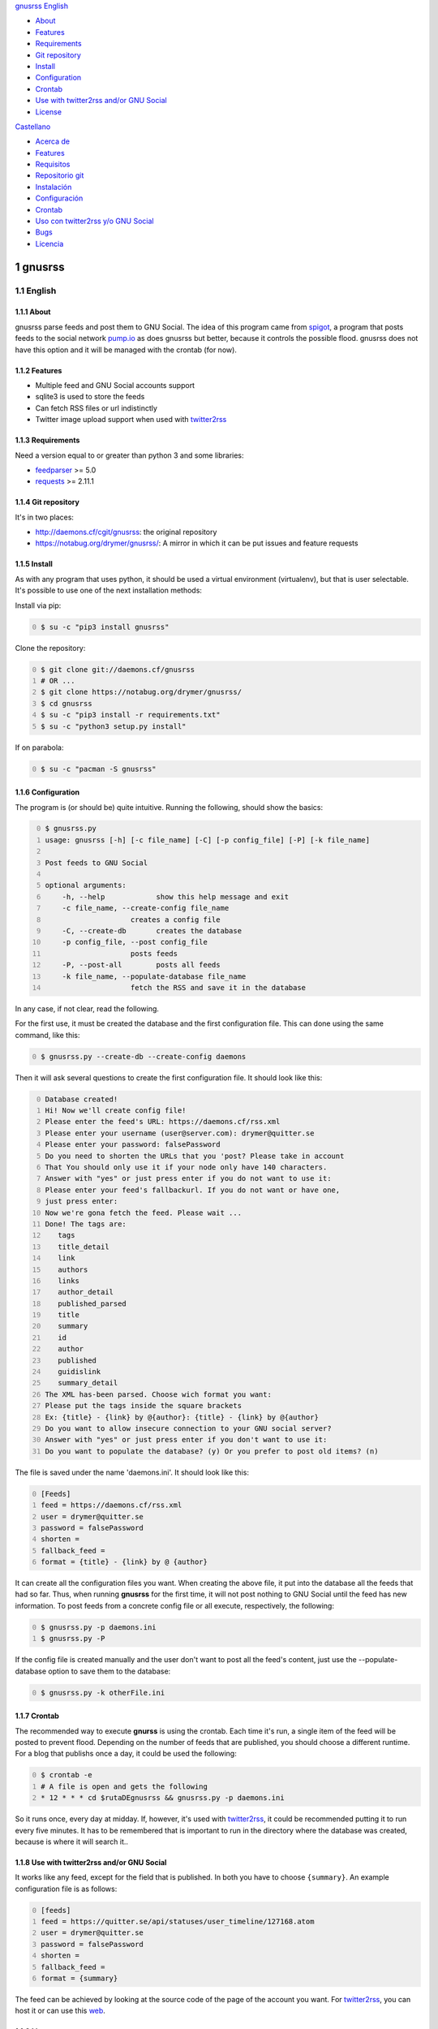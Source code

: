 
`gnusrss <#gnusrss>`__
`English <#english>`__

-  `About <#about>`__
-  `Features <#features>`__
-  `Requirements <#requirements>`__
-  `Git repository <#git-repository>`__
-  `Install <#install>`__
-  `Configuration <#configuration>`__
-  `Crontab <#crontab>`__
-  `Use with twitter2rss and/or GNU
   Social <#use-with-twitter2rss-and/or-gnu-social>`__
-  `License <#license>`__

`Castellano <#castellano>`__

-  `Acerca de <#acerca-de>`__
-  `Features <#features>`__
-  `Requisitos <#requisitos>`__
-  `Repositorio git <#repositorio-git>`__
-  `Instalación <#instalación>`__
-  `Configuración <#configuración>`__
-  `Crontab <#crontab>`__
-  `Uso con twitter2rss y/o GNU
   Social <#uso-con-twitter2rss-y/o-gnu-social>`__
-  `Bugs <#bugs>`__
-  `Licencia <#licencia>`__

1 gnusrss
---------

1.1 English
~~~~~~~~~~~

1.1.1 About
^^^^^^^^^^^

gnusrss parse feeds and post them to GNU Social. The idea of ​​this program came from `spigot <https://github.com/nathans/spigot>`_, a program that posts feeds to the social network `pump.io <https://pump.io>`_ as does gnusrss but better, because it controls the possible flood. gnusrss does not have this option and it will be managed with the crontab (for now).

1.1.2 Features
^^^^^^^^^^^^^^

- Multiple feed and GNU Social accounts support

- sqlite3 is used to store the feeds

- Can fetch RSS files or url indistinctly

- Twitter image upload support when used with `twitter2rss <http://daemons.cf/cgit/twitter2rss>`_

1.1.3 Requirements
^^^^^^^^^^^^^^^^^^

Need a version equal to or greater than python 3 and some libraries:

- `feedparser <//pypi.python.org/pypi/feedparser>`_ >= 5.0

- `requests <https://pypi.python.org/pypi/requests/2.11.1>`_ >= 2.11.1

1.1.4 Git repository
^^^^^^^^^^^^^^^^^^^^

It's in two places:

- `http://daemons.cf/cgit/gnusrss <http://daemons.cf/cgit/gnusrss>`_: the original repository

- `https://notabug.org/drymer/gnusrss/ <https://notabug.org/drymer/gnusrss/>`_: A mirror in which it can be put issues and feature requests

1.1.5 Install
^^^^^^^^^^^^^

As with any program that uses python, it should be used a virtual environment (virtualenv), but that is user selectable. It's possible to use one of the next installation methods:

Install via pip:

.. code-block:: sh
    :number-lines: 0

    $ su -c "pip3 install gnusrss"

Clone the repository:

.. code-block:: sh
    :number-lines: 0

    $ git clone git://daemons.cf/gnusrss
    # OR ...
    $ git clone https://notabug.org/drymer/gnusrss/
    $ cd gnusrss
    $ su -c "pip3 install -r requirements.txt"
    $ su -c "python3 setup.py install"

If on parabola:

.. code-block:: sh
    :number-lines: 0

    $ su -c "pacman -S gnusrss"

1.1.6 Configuration
^^^^^^^^^^^^^^^^^^^

The program is (or should be) quite intuitive. Running the following, should show the basics:

.. code-block:: sh
    :number-lines: 0

    $ gnusrss.py
    usage: gnusrss [-h] [-c file_name] [-C] [-p config_file] [-P] [-k file_name]

    Post feeds to GNU Social

    optional arguments:
        -h, --help            show this help message and exit
        -c file_name, --create-config file_name
                        creates a config file
        -C, --create-db       creates the database
        -p config_file, --post config_file
                        posts feeds
        -P, --post-all        posts all feeds
        -k file_name, --populate-database file_name
                        fetch the RSS and save it in the database

In any case, if not clear, read the following.

For the first use, it must be created the database and the first configuration file. This can done using the same command, like this:

.. code-block:: sh
    :number-lines: 0

    $ gnusrss.py --create-db --create-config daemons

Then it will ask several questions to create the first configuration file. It should look like this:

.. code-block:: text
    :number-lines: 0

    Database created!
    Hi! Now we'll create config file!
    Please enter the feed's URL: https://daemons.cf/rss.xml
    Please enter your username (user@server.com): drymer@quitter.se
    Please enter your password: falsePassword
    Do you need to shorten the URLs that you 'post? Please take in account
    That You should only use it if your node only have 140 characters.
    Answer with "yes" or just press enter if you do not want to use it:
    Please enter your feed's fallbackurl. If you do not want or have one,
    just press enter:
    Now we're gona fetch the feed. Please wait ...
    Done! The tags are:
       tags
       title_detail
       link
       authors
       links
       author_detail
       published_parsed
       title
       summary
       id
       author
       published
       guidislink
       summary_detail
    The XML has-been parsed. Choose wich format you want:
    Please put the tags inside the square brackets
    Ex: {title} - {link} by @{author}: {title} - {link} by @{author}
    Do you want to allow insecure connection to your GNU social server?
    Answer with "yes" or just press enter if you don't want to use it:
    Do you want to populate the database? (y) Or you prefer to post old items? (n)

The file is saved under the name 'daemons.ini'. It should look like this:

.. code-block:: text
    :number-lines: 0

    [Feeds]
    feed = https://daemons.cf/rss.xml
    user = drymer@quitter.se
    password = falsePassword
    shorten =
    fallback_feed =
    format = {title} - {link} by @ {author}

It can create all the configuration files you want.
When creating the above file, it put into the database all the feeds that had so far. Thus, when running **gnusrss** for the first time, it will not post nothing to GNU Social until the feed has new information.
To post feeds from a concrete config file or all execute, respectively, the following:

.. code-block:: sh
    :number-lines: 0

    $ gnusrss.py -p daemons.ini
    $ gnusrss.py -P

If the config file is created manually and the user don't want to post all the feed's content, just use the --populate-database option to save them to the database:

.. code-block:: sh
    :number-lines: 0

    $ gnusrss.py -k otherFile.ini

1.1.7 Crontab
^^^^^^^^^^^^^

The recommended way to execute **gnurss** is using the crontab. Each time it's run, a single item of the feed will be posted to prevent flood. Depending on the number of feeds that are published, you should choose a different runtime. For a blog that publishs once a day, it could be used the following:

.. code-block:: sh
    :number-lines: 0

    $ crontab -e
    # A file is open and gets the following
    * 12 * * * cd $rutaDEgnusrss && gnusrss.py -p daemons.ini

So it runs once, every day at midday. If, however, it's used with `twitter2rss <http://daemons.cf/cgit/twitter2rss/>`_, it could be recommended putting it to run every five minutes. It has to be remembered that is important to run in the directory where the database was created, because is where it will search it..

1.1.8 Use with twitter2rss and/or GNU Social
^^^^^^^^^^^^^^^^^^^^^^^^^^^^^^^^^^^^^^^^^^^^

It works like any feed, except for the field that is published. In both you have to choose ``{summary}``. An example configuration file is as follows:

.. code-block:: text
    :number-lines: 0

    [feeds]
    feed = https://quitter.se/api/statuses/user_timeline/127168.atom
    user = drymer@quitter.se
    password = falsePassword
    shorten =
    fallback_feed =
    format = {summary}

The feed can be achieved by looking at the source code of the page of the account you want. For `twitter2rss <http://daemons.cf/cgit/twitter2rss>`_, you can host it or can use this `web <http://daemons.cf/twitter2rss>`_.

1.1.9 License
^^^^^^^^^^^^^

.. code-block:: text
    :number-lines: 0

    This program is free software: you can redistribute it and / or modify
    it under the terms of the GNU General Public License as published by
    the Free Software Foundation, Either version 3 of the License, or
    (At your option) any later version.

    This program is distributed in the hope That it will be useful,
    but WITHOUT ANY WARRANTY; without even the implied warranty of
    MERCHANTABILITY or FITNESS FOR A PARTICULAR PURPOSE. See the
    GNU General Public License for more details.

    You should have received a copy of the GNU General Public License
    Along With This Program. If not, see <http://www.gnu.org/licenses/>.

1.2 Castellano
~~~~~~~~~~~~~~

1.2.1 Acerca de
^^^^^^^^^^^^^^^

gnusrss parsea feeds y los postea en GNU Social. La idea de hacer este programa surgió de `spigot <https://github.com/nathans/spigot>`_, un programa que postea feeds en la red social `pump.io <https://pump.io>`_ igual que hace gnusrss pero mejor, ya que controla el posible flood. gnusrss no tiene esta opción y se controlará con el propio crontab (de momento).

1.2.2 Features
^^^^^^^^^^^^^^

- Soporta múltiples feeds y cuentas de GNU Social

- sqlite3 es usado para guardar los feeds

- Se puede usar tanto archivos RSS cómo url indistintamente

- Soporta la súbida de imágenes de Twitter cuando es usado en conjunto con `twitter2rss <http://daemons.cf/cgit/twitter2rss>`_

1.2.3 Requisitos
^^^^^^^^^^^^^^^^

Necesita una versión de python igual o superior a la 3 y algunas librerias:

- `feedparser <https://pypi.python.org/pypi/feedparser>`_ >= 5.0

- `requests <https://pypi.python.org/pypi/requests/2.11.1>`_ >= 2.11.1

1.2.4 Repositorio git
^^^^^^^^^^^^^^^^^^^^^

Está en dos sitios:

- `http://daemons.cf/cgit/gnusrss <http://daemons.cf/cgit/gnusrss>`_: el repositorio original

- `https://notabug.org/drymer/gnusrss/ <https://notabug.org/drymer/gnusrss/>`_: un mirror, en el que se pueden poner los problemas y sugerencias de mejoras

1.2.5 Instalación
^^^^^^^^^^^^^^^^^

Cómo con cualquier programa con python, es recomendable usar un entorno virtual (virtualenv), pero eso queda a elección del usuario. Se puede escoger entre los siguientes metodos:

Instalar usando pip:

.. code-block:: sh
    :number-lines: 0

    $ su -c "pip3 install gnusrss"

Clonar el repositorio:

.. code-block:: sh
    :number-lines: 0

    $ git clone git://daemons.cf/gnusrss
    # O ...
    $ git clone https://notabug.org/drymer/gnusrss/
    $ cd gnusrss
    $ su -c "pip3 install -r requirements.txt"
    $ su -c "python3 setup.py install"

Si se usa parabola:

.. code-block:: sh
    :number-lines: 0

    $ su -c "pacman -S gnusrss"

1.2.6 Configuración
^^^^^^^^^^^^^^^^^^^

El programa es (o debería ser) bastante intuitivo. Ejecutando lo siguiente, deberia verse lo básico:

.. code-block:: sh
    :number-lines: 0

    $ gnusrss.py
    usage: gnusrss [-h] [-c file_name] [-C] [-p config_file] [-P] [-k file_name]

    Post feeds to GNU Social

    optional arguments:
        -h, --help            show this help message and exit
        -c file_name, --create-config file_name
                        creates a config file
        -C, --create-db       creates the database
        -p config_file, --post config_file
                        posts feeds
        -P, --post-all        posts all feeds
        -k file_name, --populate-database file_name
                        fetch the RSS and save it in the database

En cualquier caso, si no queda claro, leer lo siguiente.

Para el primer uso, la base de datos y el primer archivo de configuración deben ser creados. Podemos hacerlo usando la misma orden, tal que así:

.. code-block:: sh
    :number-lines: 0

    $ gnusrss.py --create-db --create-config daemons

A continuación hará varias preguntas para configurar el primer archivo de configuración. Debería verse así:

.. code-block:: text
    :number-lines: 0

    Database created!
    Hi! Now we'll create de config file!
    Please introduce the feed's url: https://daemons.cf/rss.xml
    Please introduce your username (user@server.com): drymer@quitter.se
    Please introduce your password: contraseñaFalsa
    {1}Do you need to shorten the urls that you post? Please take in account
    that you should only use it if your node only has 140 characters.
    Answer with "yes" or just press enter if you don't want to use it:
    {2}Please introduce your feed's fallbackurl. If you don't want or have one,
    just press enter:
    Now we're gona fetch the feed. Please wait...
    Done! The tags are:
       tags
       title_detail
       link
       authors
       links
       author_detail
       published_parsed
       title
       summary
       id
       author
       published
       guidislink
       summary_detail
    The XML has been parsed. Choose wich format you want:
    {3}Please put the tags inside the square brackets
    Ex: {title} - {link} by @{author}: {title} - {link} by @{author}
    {4}Do you want to allow insecure connection to your GNU social server?
    Answer with "yes" or just press enter if you don't want to use it:
    {5}Do you want to populate the database? (y) Or you prefer to post old items? (n)

A continuación traduciré las lineas con los números entre corchetes.
{1} Necesitas acortar las url que quieres postear? Por favor ten en cuenta que sólo deberia usarse si el servidor sólo tiene 140 carácteres.
{2} Por favor introduce tu feed de emergencia. Si no tienes uno, solamente aprieta enter.
{3} Por favor pon las etiquetas dentro de los corchetes.
{4} Quieres permitir conexiones inseguras a tu servidor GNU social? Responde con "si" o simplemente apreta enter si no necesitas usarlo.
{5} Quieres llenar la base de datos? (y) O prefieres publicar los artículos antiguos? (n)

Respecto al 3, hay que examinar el código fuente del RSS para saber cuales interesan. En general, el que hay de ejemplo será lo que se busque. En el caso 4, sólo es útil si el servidor usa un certificado auto-firmado.

El archivo se guardará con el nombre 'daemons.ini'. Después de todas estas preguntas, debería verse similar a esto:

.. code-block:: text
    :number-lines: 0

    [feeds]
    feed = https://daemons.cf/rss.xml
    user = drymer@quitter.se
    password = contraseñaFalsa
    shorten =
    fallback_feed =
    format = {title} - {link} by @{author}
    insecure =

Se pueden crear todos los archivos de configuración que se quieran.
Al haber creado el archivo anterior, se han metido en la base de datos todos los feeds que habian hasta el momento. Por lo tanto, cuando se ejecuta **gnusrss** por primera vez, no posteará nada en GNU Social, a menos que el feed tenga nueva información.
Para postear los feeds de un archivo o todos, ejecutar, respectivamente, lo siguiente:

.. code-block:: sh
    :number-lines: 0

    $ gnusrss.py -p daemons.ini
    $ gnusrss.py -P

Si el archivo de configuración ha sido creado manualmente y no se quiere postear el contenido del feed, sólo hay que ejecutar la opción --populate-database para guardar estos en la base de datos:

.. code-block:: sh
    :number-lines: 0

    $ gnusrss.py -k otherFile.ini

1.2.7 Crontab
^^^^^^^^^^^^^

El modo recomendado de ejecución de gnusrss es usando el crontab. Cada vez que se ejecute posteará un sólo elemento del feed para evitar el flood. Según la cantidad de feeds que se publiquen, se deberia escoger un tiempo de ejecución distinto. Para un blog que publique una vez al día, con poner lo siguiente, deberia valer:

.. code-block:: sh
    :number-lines: 0

    $ crontab -e
    # Se abrirá un archivo y se mete lo siguiente
    * 12 * * * cd $rutaDEgnusrss && gnusrss.py -p daemons.cf

Así se ejecuta una vez al día, a las doce de la mañana. Si, en cambio, lo usasemos con `twitter2rss <http://daemons.cf/cgit/twitter2rss/>`_, se recomienda poner que se ejecute cada cinco minutos. Hay que recordar que es importante que se ejecute en el directorio en el que se ha creado la base de datos, ya que es ahí dónde la buscará.

1.2.8 Uso con twitter2rss y/o GNU Social
^^^^^^^^^^^^^^^^^^^^^^^^^^^^^^^^^^^^^^^^

Funciona igual que con cualquier feed, exceptuando el campo que se publica. En ambos hay que escoger ``{summary}``. Un ejemplo de archivo de configuración sería el siguiente:

.. code-block:: text
    :number-lines: 0

    [feeds]
    feed = https://quitter.se/api/statuses/user_timeline/127168.atom
    user = drymer@quitter.se
    password = contraseñaFalsa
    shorten =
    fallback_feed =
    format = {summary}

El feed se puede conseguir mirando el código fuente de la página de la cuenta que se quiere. En el caso de `twitter2rss <http://daemons.cf/cgit/twitter2rss>`_, se puede hostear o se puede usar esta `web <http://daemons.cf/twitter2rss>`_. No es recomendable usarlo con ningún nodo que use 140 carácteres, ya que en los retweets se añade un símbolo, "♻", lo cual hará que un tweet de 140 carácteres no sea posteado.

1.2.9 Bugs
^^^^^^^^^^

1.2.10 Licencia
^^^^^^^^^^^^^^^

.. code-block:: text
    :number-lines: 0

    This program is free software: you can redistribute it and/or modify
    it under the terms of the GNU General Public License as published by
    the Free Software Foundation, either version 3 of the License, or
    (at your option) any later version.

    This program is distributed in the hope that it will be useful,
    but WITHOUT ANY WARRANTY; without even the implied warranty of
    MERCHANTABILITY or FITNESS FOR A PARTICULAR PURPOSE.  See the
    GNU General Public License for more details.

    You should have received a copy of the GNU General Public License
    along with this program.  If not, see <http://www.gnu.org/licenses/>.
